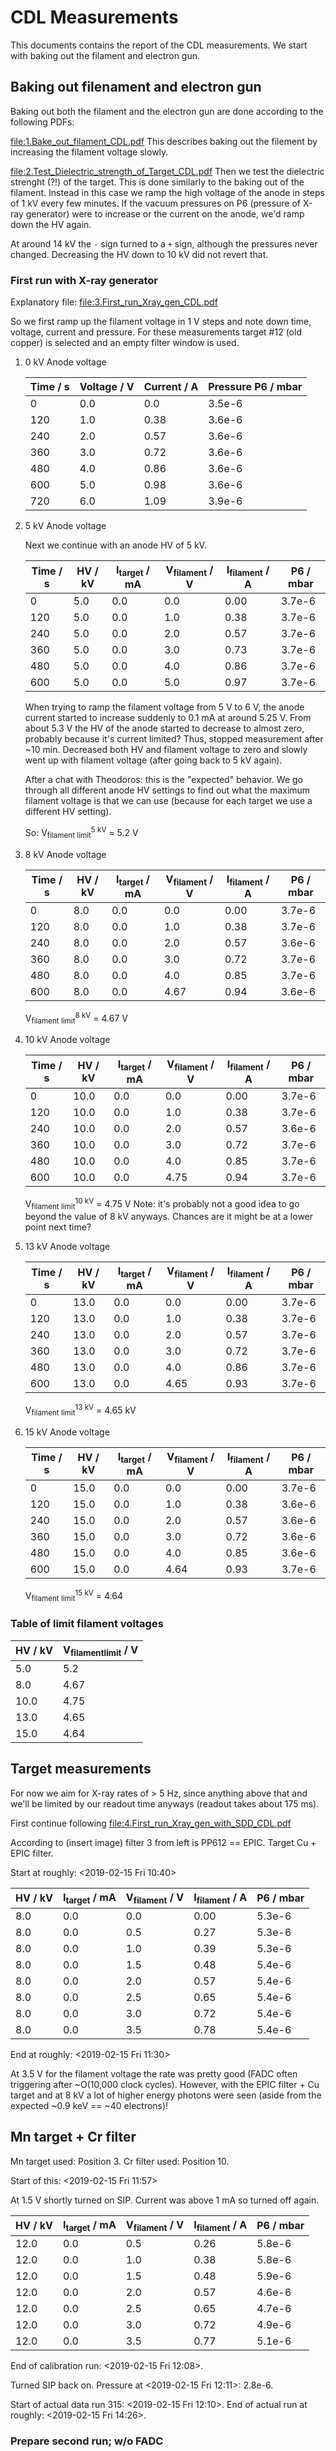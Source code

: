* CDL Measurements

This documents contains the report of the CDL measurements.
We start with baking out the filament and electron gun. 


** Baking out filenament and electron gun
Baking out both the filament and the electron gun are done according
to the following PDFs:

[[file:1.Bake_out_filament_CDL.pdf]]
This describes baking out the filement by increasing the filament
voltage slowly.

[[file:2.Test_Dielectric_strength_of_Target_CDL.pdf]]
Then we test the dielectric strenght (?!) of the target. This is done
similarly to the baking out of the filament. Instead in this case we
ramp the high voltage of the anode in steps of \SI{1}{\kilo\volt}
every few minutes. If the vacuum pressures on P6 (pressure of X-ray
generator) were to increase or the current on the anode, we'd ramp
down the HV again.

At around \SI{14}{\kilo\volt} the =-= sign turned to a =+= sign,
although the pressures never changed. Decreasing the HV down to
\SI{10}{\kilo\volt} did not revert that.


*** First run with X-ray generator
Explanatory file:
[[file:3.First_run_Xray_gen_CDL.pdf]] 

So we first ramp up the filament voltage in \SI{1}{\volt} steps and
note down time, voltage, current and pressure.
For these measurements target #12 (old copper) is selected and an
empty filter window is used.

**** 0 kV Anode voltage

| Time / s | Voltage / V | Current / A | Pressure P6 / mbar |
|----------+-------------+-------------+--------------------|
|        0 |         0.0 |         0.0 |             3.5e-6 |
|      120 |         1.0 |        0.38 |             3.6e-6 |
|      240 |         2.0 |        0.57 |             3.6e-6 |
|      360 |         3.0 |        0.72 |             3.6e-6 |
|      480 |         4.0 |        0.86 |             3.6e-6 |
|      600 |         5.0 |        0.98 |             3.6e-6 |
|      720 |         6.0 |        1.09 |             3.9e-6 |

**** 5 kV Anode voltage
Next we continue with an anode HV of \SI{5}{\kilo\volt}.

| Time / s | HV / kV | I_target / mA | V_filament / V | I_filament / A | P6 / mbar |
|----------+---------+---------------+----------------+----------------+-----------|
|        0 |     5.0 |           0.0 |            0.0 |           0.00 |    3.7e-6 |
|      120 |     5.0 |           0.0 |            1.0 |           0.38 |    3.7e-6 |
|      240 |     5.0 |           0.0 |            2.0 |           0.57 |    3.7e-6 |
|      360 |     5.0 |           0.0 |            3.0 |           0.73 |    3.7e-6 |
|      480 |     5.0 |           0.0 |            4.0 |           0.86 |    3.7e-6 |
|      600 |     5.0 |           0.0 |            5.0 |           0.97 |    3.7e-6 |

When trying to ramp the filament voltage from \SI{5}{\volt} to
\SI{6}{\volt}, the anode current started to increase suddenly to
\SI{0.1}{\milli\ampere} at around \SI{5.25}{\volt}. From about
\SI{5.3}{\volt} the HV of the anode started to decrease to almost
zero, probably because it's current limited? 
Thus, stopped measurement after ~10 min. Decreased both HV and
filament voltage to zero and slowly went up with filament voltage
(after going back to \SI{5}{\kilo\volt} again).

After a chat with Theodoros: this is the "expected" behavior. We go
through all different anode HV settings to find out what the maximum
filament voltage is that we can use (because for each target we use a
different HV setting). 

So: V_{filament limit}^{5 kV} = 5.2 V

**** 8 kV Anode voltage

| Time / s | HV / kV | I_target / mA | V_filament / V | I_filament / A | P6 / mbar |
|----------+---------+---------------+----------------+----------------+-----------|
|        0 |     8.0 |           0.0 |            0.0 |           0.00 |    3.7e-6 |
|      120 |     8.0 |           0.0 |            1.0 |           0.38 |    3.7e-6 |
|      240 |     8.0 |           0.0 |            2.0 |           0.57 |    3.6e-6 |
|      360 |     8.0 |           0.0 |            3.0 |           0.72 |    3.7e-6 |
|      480 |     8.0 |           0.0 |            4.0 |           0.85 |    3.7e-6 |
|      600 |     8.0 |           0.0 |           4.67 |           0.94 |    3.6e-6 |

V_{filament limit}^{8 kV} = 4.67 V

**** 10 kV Anode voltage

| Time / s | HV / kV | I_target / mA | V_filament / V | I_filament / A | P6 / mbar |
|----------+---------+---------------+----------------+----------------+-----------|
|        0 |    10.0 |           0.0 |            0.0 |           0.00 |    3.7e-6 |
|      120 |    10.0 |           0.0 |            1.0 |           0.38 |    3.7e-6 |
|      240 |    10.0 |           0.0 |            2.0 |           0.57 |    3.6e-6 |
|      360 |    10.0 |           0.0 |            3.0 |           0.72 |    3.7e-6 |
|      480 |    10.0 |           0.0 |            4.0 |           0.85 |    3.7e-6 |
|      600 |    10.0 |           0.0 |           4.75 |           0.94 |    3.7e-6 |

V_{filament limit}^{10 kV} = 4.75 V
Note: it's probably not a good idea to go beyond the value of 8 kV
anyways. Chances are it might be at a lower point next time?

**** 13 kV Anode voltage

| Time / s | HV / kV | I_target / mA | V_filament / V | I_filament / A | P6 / mbar |
|----------+---------+---------------+----------------+----------------+-----------|
|        0 |    13.0 |           0.0 |            0.0 |           0.00 |    3.7e-6 |
|      120 |    13.0 |           0.0 |            1.0 |           0.38 |    3.7e-6 |
|      240 |    13.0 |           0.0 |            2.0 |           0.57 |    3.7e-6 |
|      360 |    13.0 |           0.0 |            3.0 |           0.72 |    3.7e-6 |
|      480 |    13.0 |           0.0 |            4.0 |           0.86 |    3.7e-6 |
|      600 |    13.0 |           0.0 |           4.65 |           0.93 |    3.7e-6 |

V_{filament limit}^{13 kV} = 4.65 kV

**** 15 kV Anode voltage

| Time / s | HV / kV | I_target / mA | V_filament / V | I_filament / A | P6 / mbar |
|----------+---------+---------------+----------------+----------------+-----------|
|        0 |    15.0 |           0.0 |            0.0 |           0.00 |    3.7e-6 |
|      120 |    15.0 |           0.0 |            1.0 |           0.38 |    3.6e-6 |
|      240 |    15.0 |           0.0 |            2.0 |           0.57 |    3.6e-6 |
|      360 |    15.0 |           0.0 |            3.0 |           0.72 |    3.6e-6 |
|      480 |    15.0 |           0.0 |            4.0 |           0.85 |    3.6e-6 |
|      600 |    15.0 |           0.0 |           4.64 |           0.93 |    3.7e-6 |

V_{filament limit}^{15 kV} = 4.64

*** Table of limit filament voltages

| HV / kV | V_filament_limit / V |
|---------+----------------------|
|     5.0 |                  5.2 |
|     8.0 |                 4.67 |
|    10.0 |                 4.75 |
|    13.0 |                 4.65 |
|    15.0 |                 4.64 |

** Target measurements

For now we aim for X-ray rates of > 5 Hz, since anything above that
and we'll be limited by our readout time anyways (readout takes about
175 ms). 

First continue following 
[[file:4.First_run_Xray_gen_with_SDD_CDL.pdf]]

According to (insert image) filter 3 from left is PP612 == EPIC.
Target Cu + EPIC filter.


Start at roughly: <2019-02-15 Fri 10:40>

| HV / kV | I_target / mA | V_filament / V | I_filament / A | P6 / mbar |
|---------+---------------+----------------+----------------+-----------|
|     8.0 |           0.0 |            0.0 |           0.00 |    5.3e-6 |
|     8.0 |           0.0 |            0.5 |           0.27 |    5.3e-6 |
|     8.0 |           0.0 |            1.0 |           0.39 |    5.3e-6 |
|     8.0 |           0.0 |            1.5 |           0.48 |    5.4e-6 |
|     8.0 |           0.0 |            2.0 |           0.57 |    5.4e-6 |
|     8.0 |           0.0 |            2.5 |           0.65 |    5.4e-6 |
|     8.0 |           0.0 |            3.0 |           0.72 |    5.4e-6 |
|     8.0 |           0.0 |            3.5 |           0.78 |    5.4e-6 |

End at roughly: <2019-02-15 Fri 11:30>

At 3.5 V for the filament voltage the rate was pretty good (FADC often
triggering after ~O(10,000 clock cycles). 
However, with the EPIC filter + Cu target and at 8 kV a lot of higher
energy photons were seen (aside from the expected ~0.9 keV == ~40
electrons)!


** Mn target + Cr filter
Mn target used: Position 3.
Cr filter used: Position 10.

Start of this: <2019-02-15 Fri 11:57>

At 1.5 V shortly turned on SIP. Current was above 1 mA so turned off again.
| HV / kV | I_target / mA | V_filament / V | I_filament / A | P6 / mbar |
|---------+---------------+----------------+----------------+-----------|
|    12.0 |           0.0 |            0.5 |           0.26 |    5.8e-6 |
|    12.0 |           0.0 |            1.0 |           0.38 |    5.8e-6 |
|    12.0 |           0.0 |            1.5 |           0.48 |    5.9e-6 |
|    12.0 |           0.0 |            2.0 |           0.57 |    4.6e-6 |
|    12.0 |           0.0 |            2.5 |           0.65 |    4.7e-6 |
|    12.0 |           0.0 |            3.0 |           0.72 |    4.9e-6 |
|    12.0 |           0.0 |            3.5 |           0.77 |    5.1e-6 |

End of calibration run: <2019-02-15 Fri 12:08>.

Turned SIP back on. Pressure at <2019-02-15 Fri 12:11>: 2.8e-6.

Start of actual data run 315: <2019-02-15 Fri 12:10>.
End of actual run at roughly: <2019-02-15 Fri 14:26>.

*** Prepare second run; w/o FADC
Started run 322 to set up again the Mn target + Cr filter in order to
take an additional run w/o FADC to get a higher rate.

Starting to ramp <2019-02-16 Sat 10:42>
| Date                   | HV / kV | I_target / mA | V_filament / V | I_filament / A | P6 / mbar |
|------------------------+---------+---------------+----------------+----------------+-----------|
| <2019-02-16 Sat 10:51> |    12.0 |           0.0 |            0.5 |           0.27 |    5.6e-6 |
| <2019-02-16 Sat 10:54> |    12.0 |           0.0 |            1.0 |           0.39 |    5.6e-6 |
| <2019-02-16 Sat 10:55> |    12.0 |           0.0 |            1.5 |           0.48 |    5.6e-6 |
| <2019-02-16 Sat 10:57> |    12.0 |           0.0 |            2.0 |           0.57 |    5.6e-6 |
| <2019-02-16 Sat 10:58> |    12.0 |           0.0 |            2.5 |           0.65 |    5.6e-6 |
| <2019-02-16 Sat 11:00> |    12.0 |           0.0 |            3.0 |           0.72 |    5.6e-6 |
| <2019-02-16 Sat 11:01> |    12.0 |           0.0 |            3.5 |           0.78 |    5.6e-6 |

End of this test run: <2019-02-16 Sat 11:03>.

Note: After this the actual filament voltage in run 323 was reduced to
3.35 V, because the rate was too high for shutter mode 1 / 128
(causing too many double hits). 
I_filament @ 3.35 V: 0.77 A
<2019-02-16 Sat 11:48> I_filament went down to 0.76 A resulting in
noticably lower rate. Increased U_filament first to 3.4 V and shortly
after to 3.43 V to get the current back to 0.77 A.

Start of that run roughly: <2019-02-16 Sat 11:04>.
Expected end of that run (change once done!): <2019-02-16 Sat 13:04>.

*** 2nd run for more statistics
Same target and filter as above.

Start of preparation: <2019-02-19 Tue 15:54>.
Start of calibration run: <2019-02-19 Tue 16:13>.

| Date                   | HV / kV | I_target / mA | V_filament / V | I_filament / A | P6 / mbar |
|------------------------+---------+---------------+----------------+----------------+-----------|
| <2019-02-19 Tue 15:54> |    15.0 |           0.0 |            0.0 |            0.0 |    5.4e-6 |
| <2019-02-19 Tue 16:10> |     0.0 |           0.0 |            0.0 |            0.0 |    5.5e-6 |
| <2019-02-19 Tue 16:13> |     2.0 |           0.0 |            0.0 |            0.0 |    5.6e-6 |
| <2019-02-19 Tue 16:15> |     4.0 |           0.0 |            0.0 |            0.0 |    5.6e-6 |
| <2019-02-19 Tue 16:15> |     5.0 |           0.0 |            0.0 |            0.0 |    5.6e-6 |
| <2019-02-19 Tue 16:16> |     6.0 |           0.0 |            0.0 |            0.0 |    5.6e-6 |
| <2019-02-19 Tue 16:17> |     7.0 |           0.0 |            0.0 |            0.0 |    5.6e-6 |
| <2019-02-19 Tue 16:19> |     8.0 |           0.0 |            0.0 |            0.0 |    5.6e-6 |
| <2019-02-19 Tue 16:21> |     9.0 |           0.0 |            0.0 |            0.0 |    5.6e-6 |
| <2019-02-19 Tue 16:22> |    10.0 |           0.0 |            0.0 |            0.0 |    5.6e-6 |
| <2019-02-19 Tue 16:23> |    11.0 |           0.0 |            0.0 |            0.0 |    5.6e-6 |
| <2019-02-19 Tue 16:24> |    12.0 |           0.0 |            0.0 |            0.0 |    5.6e-6 |
| <2019-02-19 Tue 16:25> |    12.0 |           0.0 |            0.5 |           0.27 |    5.6e-6 |
| <2019-02-19 Tue 16:26> |    12.0 |           0.0 |            1.0 |           0.38 |    5.6e-6 |
| <2019-02-19 Tue 16:27> |    12.0 |           0.0 |            1.5 |           0.48 |    5.6e-6 |
| <2019-02-19 Tue 16:28> |    12.0 |           0.0 |            2.0 |           0.57 |    5.6e-6 |
| <2019-02-19 Tue 16:30> |    12.0 |           0.0 |            2.5 |           0.65 |    5.6e-6 |
| <2019-02-19 Tue 16:32> |    12.0 |           0.0 |            3.0 |           0.72 |    5.7e-6 |
| <2019-02-19 Tue 16:33> |    12.0 |           0.0 |            3.5 |           0.79 |    5.7e-6 |
| <2019-02-19 Tue 16:34> |    12.0 |           0.0 |            3.7 |           0.81 |    5.7e-6 |

End of calibration run: <2019-02-19 Tue 16:34>.

Start of actual data run: <2019-02-19 Tue 16:36>.
End of actual run at roughly: <2019-02-19 Tue 21:24>

** Cu target + Ni filter
Cu target used: Position 13.
Ni filter used: Position 1.

Start of this: <2019-02-15 Fri 14:30>

| HV / kV | I_target / mA | V_filament / V | I_filament / A | P6 / mbar |
|---------+---------------+----------------+----------------+-----------|
|    15.0 |           0.0 |            0.0 |            0.0 |    6.1e-6 |
|    15.0 |           0.0 |            0.5 |           0.27 |    6.1e-6 |
|    15.0 |           0.0 |            1.0 |           0.39 |    6.1e-6 |
|    15.0 |           0.0 |            1.5 |           0.48 |    6.0e-6 |

End of calibration run: <2019-02-15 Fri 15:04>

Start of actual data run 319: <2019-02-15 Fri 15:04>
End of actual run at roughly: <2019-02-15 Fri 17:04>

After this started another run without the FADC and shutter mode long,
shutter time 128.
Results in a rate much closer to the expected ~5 Hz.
Increased the filament voltage to 2 V for this. 
Further increased filament voltage to 3.5 V at <2019-02-15 Fri 18:14>.

*** 2nd run for more statistics
Same target and filter as above.

Start of preparation: <2019-02-19 Tue 10:31>.
Start of calibration run: <2019-02-19 Tue 10:49>.

| Date                   | HV / kV | I_target / mA | V_filament / V | I_filament / A | P6 / mbar |
|------------------------+---------+---------------+----------------+----------------+-----------|
| <2019-02-19 Tue 10:31> |     0.0 |           0.0 |            0.0 |            0.0 |    4.3e-6 |
| <2019-02-19 Tue 10:47> |    14.0 |           0.0 |            0.0 |            0.0 |    4.9e-6 |
| <2019-02-19 Tue 10:49> |    15.0 |           0.0 |            0.0 |            0.0 |    4.9e-6 |
| <2019-02-19 Tue 10:50> |    15.0 |           0.0 |            0.5 |           0.27 |    4.9e-6 |
| <2019-02-19 Tue 10:52> |    15.0 |           0.0 |            1.0 |           0.39 |    5.0e-6 |
| <2019-02-19 Tue 10:53> |    15.0 |           0.0 |            1.5 |           0.49 |    5.0e-6 |
| <2019-02-19 Tue 10:54> |    15.0 |           0.0 |            2.0 |           0.57 |    5.0e-6 |
| <2019-02-19 Tue 10:56> |    15.0 |           0.0 |            2.5 |           0.65 |    5.1e-6 |
| <2019-02-19 Tue 10:56> |    15.0 |           0.0 |            3.0 |           0.73 |    5.1e-6 |
| <2019-02-19 Tue 10:58> |    15.0 |           0.0 |            3.5 |           0.79 |    5.1e-6 |

End of calibration run: <2019-02-19 Tue 10:59>.

Start of actual data run: <2019-02-19 Tue 11:03>.
FADC is at coarse: 10; fine: 2nd marking (same as used during Run 3?)
End of actual run at roughly: <2019-02-19 Tue 15:50>

** Ti target + Ti filter
Ti target used: Position 1.
Ti filter used: Position 11.

Start of preparation: <2019-02-16 Sat 13:43>.
Start of filament run: <2019-02-16 Sat 13:54>

| Date                   | HV / kV | I_target / mA | V_filament / V | I_filament / A | P6 / mbar |
|------------------------+---------+---------------+----------------+----------------+-----------|
| <2019-02-16 Sat 13:55> |     9.0 |           0.0 |            0.0 |            0.0 |    5.7e-6 |
| <2019-02-16 Sat 13:55> |     9.0 |           0.0 |            0.5 |           0.26 |    5.7e-6 |
| <2019-02-16 Sat 13:56> |     9.0 |           0.0 |            1.0 |           0.38 |    5.7e-6 |
| <2019-02-16 Sat 13:59> |     9.0 |           0.0 |            1.5 |           0.48 |    5.7e-6 |
| <2019-02-16 Sat 14:03> |     9.0 |           0.0 |            2.0 |           0.57 |    5.7e-6 |
| <2019-02-16 Sat 14:05> |     9.0 |           0.0 |            2.5 |           0.65 |    5.7e-6 |
| <2019-02-16 Sat 14:07> |     9.0 |           0.0 |            3.0 |           0.72 |    5.7e-6 |

End of calibration run: <2019-02-16 Sat 14:11>


Start of actual data run : <2019-02-16 Sat 14:11>
I_filament during run: 0.72 A
Later increased filament voltage to 3.5 V. I_filament = 0.79 A

End of actual run at: <2019-02-16 Sat 16:11>

Start of run w/o FADC: <2019-02-16 Sat 16:12>
End of run w/o FADC: <2019-02-16 Sat 18:12>
Decreased the filament voltage to 3.35 V for this ~1 min after start
(from 3.5 V previously) to get less double hits.

*** 2nd run for more statistics
Same target and filter as above.

Start of preparation: <2019-02-20 Wed 10:19>
Start of calibration run: <2019-02-20 Wed 10:20>

| Date                   | HV / kV | I_target / mA | V_filament / V | I_filament / A | P6 / mbar |
|------------------------+---------+---------------+----------------+----------------+-----------|
| <2019-02-20 Wed 10:20> |     0.0 |           0.0 |            0.0 |            0.0 |    4.0e-6 |
| <2019-02-20 Wed 10:22> |     3.0 |           0.0 |            0.0 |            0.0 |    4.2e-6 |
| <2019-02-20 Wed 10:29> |     8.0 |           0.0 |            0.0 |            0.0 |    4.5e-6 |
| <2019-02-20 Wed 10:31> |     9.0 |           0.0 |            0.0 |            0.0 |    4.6e-6 |
| <2019-02-20 Wed 10:31> |     9.0 |           0.0 |            0.5 |           0.27 |    4.6e-6 |
| <2019-02-20 Wed 10:32> |     9.0 |           0.0 |            1.0 |           0.39 |    4.7e-6 |
| <2019-02-20 Wed 10:34> |     9.0 |           0.0 |            1.5 |           0.48 |    4.7e-6 |
| <2019-02-20 Wed 10:35> |     9.0 |           0.0 |            2.0 |           0.57 |    4.7e-6 |
| <2019-02-20 Wed 10:38> |     9.0 |           0.0 |            2.5 |           0.65 |    4.8e-6 |
| <2019-02-20 Wed 10:40> |     9.0 |           0.0 |            3.0 |           0.72 |    4.9e-6 |
| <2019-02-20 Wed 10:42> |     9.0 |           0.0 |            3.5 |           0.79 |    4.9e-6 |

End of calibration run: <2019-02-20 Wed 10:42>.

Start of actual data run: <2019-02-20 Wed 10:43>.
FADC is at coarse: 10; fine: 2nd marking (same as used during Run 3?)
End of actual run at roughly: <2019-02-20 Wed 14:42>.

** Ag target + Ag filter
Ag target used: Position 2.
Ag filter used: Position 6.

Start of preparation: <2019-02-16 Sat 18:13>
Start of filament run: <2019-02-16 Sat 18:35>

| Date                   | HV / kV | I_target / mA | V_filament / V | I_filament / A | P6 / mbar |
|------------------------+---------+---------------+----------------+----------------+-----------|
| <2019-02-16 Sat 18:35> |     6.0 |           0.0 |            0.0 |            0.0 |    5.8e-6 |
| <2019-02-16 Sat 18:35> |     6.0 |           0.0 |            0.5 |           0.26 |    5.8e-6 |
| <2019-02-16 Sat 18:35> |     6.0 |           0.0 |            1.0 |           0.38 |    5.8e-6 |
| <2019-02-16 Sat 18:37> |     6.0 |           0.0 |            1.5 |           0.48 |    5.8e-6 |
| <2019-02-16 Sat 18:38> |     6.0 |           0.0 |            2.0 |           0.57 |    5.8e-6 |
| <2019-02-16 Sat 18:39> |     6.0 |           0.0 |            2.5 |           0.64 |    5.8e-6 |
| <2019-02-16 Sat 18:41> |     6.0 |           0.0 |            3.0 |           0.72 |    5.9e-6 |
| <2019-02-16 Sat 18:42> |     6.0 |           0.0 |           3.25 |           0.74 |    5.9e-6 |

End of calibration run: <2019-02-16 Sat 18:43>

Start of actual data run: <2019-02-16 Sat 18:44>
I_filament during run: 0.74 A
Changed U_filemant to: 3.5 V, I_filament: 0.78 A
End of actual run at: <2019-02-16 Sat 20:45>.

Start of run w/o FADC: <2019-02-16 Sat 20:48>.
Increased U_filament to 3.75 V; I_filament: 0.80 A
Reduced U_filament at <2019-02-16 Sat 21:10> to 3.65 V; I_filament:
0.80 A. Too multi hits.
End of run w/o FADC: <2019-02-16 Sat 22:50>.

*** 2nd run for more statistics
Same target and filter as above.

Start of preparation: <2019-02-20 Wed 14:43>.
Start of calibration run: <2019-02-20 Wed 14:56>.

| Date                   | HV / kV | I_target / mA | V_filament / V | I_filament / A | P6 / mbar |
|------------------------+---------+---------------+----------------+----------------+-----------|
| <2019-02-20 Wed 14:56> |     0.0 |           0.0 |            0.0 |            0.0 |    5.4e-6 |
| <2019-02-20 Wed 15:01> |     4.0 |           0.0 |            0.0 |            0.0 |    5.4e-6 |
| <2019-02-20 Wed 15:04> |     6.0 |           0.0 |            0.5 |           0.26 |    5.5e-6 |
| <2019-02-20 Wed 15:04> |     6.0 |           0.0 |            1.0 |           0.38 |    5.5e-6 |
| <2019-02-20 Wed 15:06> |     6.0 |           0.0 |            1.5 |           0.48 |    5.4e-6 |
| <2019-02-20 Wed 15:07> |     6.0 |           0.0 |            2.0 |           0.57 |    5.4e-6 |
| <2019-02-20 Wed 15:09> |     6.0 |           0.0 |            2.5 |           0.65 |    5.4e-6 |
| <2019-02-20 Wed 15:11> |     6.0 |           0.0 |            3.0 |           0.72 |    5.4e-6 |
| <2019-02-20 Wed 15:12> |     6.0 |           0.0 |            3.5 |           0.79 |    5.4e-6 |

End of calibration run: <2019-02-20 Wed 15:13>.

Start of actual data run:<2019-02-20 Wed 15:14>.
FADC is at coarse: 20; fine: 2nd marking (same as used during Run 3?)
End of actual run at roughly: <2019-02-20 Wed 19:00>.

** Al target + Al filter
Al target used: Position 7.
Al filter used: Position 2.

Start of preparation: <2019-02-17 Sun 10:20>.
Start of filament run: <2019-02-17 Sun 10:25>

| Date                   | HV / kV | I_target / mA | V_filament / V | I_filament / A | P6 / mbar |
|------------------------+---------+---------------+----------------+----------------+-----------|
| <2019-02-17 Sun 10:25> |     4.0 |           0.0 |            0.0 |            0.0 |    3.8e-6 |
| <2019-02-17 Sun 10:29> |     4.0 |           0.0 |            0.5 |           0.27 |    4.5e-6 |
| <2019-02-17 Sun 10:31> |     4.0 |           0.0 |            1.0 |           0.39 |    4.7e-6 |
| <2019-02-17 Sun 10:32> |     4.0 |           0.0 |            1.5 |           0.49 |    4.7e-6 |
| <2019-02-17 Sun 10:34> |     4.0 |           0.0 |            2.0 |           0.57 |    4.8e-6 |
| <2019-02-17 Sun 10:36> |     4.0 |           0.0 |            2.5 |           0.65 |    4.8e-6 |
| <2019-02-17 Sun 10:39> |     4.0 |           0.0 |            3.0 |           0.73 |    4.9e-6 |
| <2019-02-17 Sun 10:41> |     4.0 |           0.0 |            3.5 |           0.79 |    5.0e-6 |
| <2019-02-17 Sun 10:43> |     4.0 |           0.0 |            4.0 |           0.85 |    5.0e-6 |

End of calibration run: <2019-02-17 Sun 10:44>

Start of actual data run: <2019-02-17 Sun 10:45>
At <2019-02-17 Sun 11:28> increased U_filament to 4.2 V; I_filament:
0.87 A.
Also increased the fine gain of the FADC from marking 3 to 4 (4 is the
top center one).
Both to reduce the number of double hits recorde (average event only
has about 60 pixels I reckon now).
End of actual run at: <2019-02-17 Sun 12:45>

Start of run w/o FADC: <2019-02-17 Sun 12:46>
Turned down U_filament in first minute of run, due to rate being way
too high. 
U_filament: 3.2 V
I_filament: 0.74 A
End of run w/o FADC: <2019-02-17 Sun 14:46>.

** Cu target + EPIC filter @ 2kV
Cu target used: Position 13.
EPIC filter used: Position 3.

Start of preparation: <2019-02-17 Sun 14:53>.
Start of filament run: <2019-02-17 Sun 15:10>.

| Date                   | HV / kV | I_target / mA | V_filament / V | I_filament / A | P6 / mbar |
|------------------------+---------+---------------+----------------+----------------+-----------|
| <2019-02-17 Sun 15:10> |     2.0 |           0.0 |            0.0 |            0.0 |    5.6e-6 |
| <2019-02-17 Sun 15:11> |     2.0 |           0.0 |            0.5 |           0.26 |    5.6e-6 |
| <2019-02-17 Sun 15:13> |     2.0 |           0.0 |            1.0 |           0.38 |    5.6e-6 |
| <2019-02-17 Sun 15:18> |     2.0 |           0.0 |            1.5 |           0.48 |    5.6e-6 |
| <2019-02-17 Sun 15:20> |     2.0 |           0.0 |            2.0 |           0.57 |    5.6e-6 |
| <2019-02-17 Sun 15:21> |     2.0 |           0.0 |            2.5 |           0.65 |    5.6e-6 |
| <2019-02-17 Sun 15:25> |     2.0 |           0.0 |            3.0 |           0.72 |    5.6e-6 |
| <2019-02-17 Sun 15:26> |     2.0 |           0.0 |            3.5 |           0.79 |    5.6e-6 |
| <2019-02-17 Sun 15:28> |     2.0 |           0.0 |            4.0 |           0.85 |    5.6e-6 |

End of calibration run: <2019-02-17 Sun 15:29>.
Increased FADC main amplifier fine gain to second to last marking.

Start of actual data run: <2019-02-17 Sun 15:31>.
End of actual run at: <2019-02-17 Sun 17:31>

Start of run w/o FADC: <2019-02-17 Sun 17:34>
Decreased U_filament to 3.3 V; I_filament: 0.76 A
While trying to get internet access on the DAQ computer, I
accidentally disconnected the Virtex connection, resulting in a
stopped run. At approximately <2019-02-17 Sun 18:29>.
New run runs another 4000 seconds from <2019-02-17 Sun 18:35>.
End of second run w/o FADC: ~ <2019-02-17 Sun 19:42>.

** Cu target + EPIC filter @ 0.9kV
Cu target used: Position 13.
EPIC filter used: Position 3.

Start of preparation: <2019-02-18 Mon 10:17>
Start of filament run: 

| Date                   | HV / kV | I_target / mA | V_filament / V | I_filament / A | P6 / mbar |
|------------------------+---------+---------------+----------------+----------------+-----------|
| <2019-02-18 Mon 10:20> |     0.9 |           0.0 |            0.0 |            0.0 |    3.8e-6 |
| <2019-02-18 Mon 10:21> |     0.9 |           0.0 |            0.5 |                |    4.0e-6 |
| <2019-02-18 Mon 10:22> |     0.9 |           0.0 |            1.0 |                |    4.1e-6 |
| <2019-02-18 Mon 10:23> |     0.9 |           0.0 |            1.5 |                |    4.3e-6 |
| <2019-02-18 Mon 10:24> |     0.9 |           0.0 |            2.0 |                |    4.5e-6 |
| <2019-02-18 Mon 10:26> |     0.9 |           0.0 |            2.5 |                |    4.6e-6 |
| <2019-02-18 Mon 10:27> |     0.9 |           0.0 |            3.0 |                |    4.6e-6 |
| <2019-02-18 Mon 10:29> |     0.9 |           0.0 |            3.5 |           0.79 |    4.7e-6 |
| <2019-02-18 Mon 10:30> |     0.9 |           0.0 |            4.0 |           0.85 |    4.8e-6 |

End of calibration run: <2019-02-18 Mon 10:36>
Increased FADC main amplifier fine gain to second to last marking
after decrease for overnight measurement.
FADC shows quite a bit of noise in this setting today, but it's
working at an acceptable level, I guess.

Start of actual data run: <2019-02-18 Mon 10:38>
End of actual run at: <2019-02-18 Mon 12:38>

Start of run w/o FADC: <2019-02-18 Mon 12:43> 
Didn't have to change U_filament. 4.0 V was working just fine!
End of second run w/o FADC: <2019-02-18 Mon 14:43>


** C target + EPIC filter @ 0.6kV
C target used: Position 4.
EPIC filter used: Position 3.

Start of preparation: <2019-02-18 Mon 14:50>
Start of filament run: <2019-02-18 Mon 15:01>

| Date                   | HV / kV | I_target / mA | V_filament / V | I_filament / A | P6 / mbar |
|------------------------+---------+---------------+----------------+----------------+-----------|
| <2019-02-18 Mon 15:01> |     0.6 |           0.0 |            0.0 |            0.0 |    5.8e-6 |
| <2019-02-18 Mon 15:02> |     0.6 |           0.0 |            0.5 |           0.29 |    5.9e-6 |
| <2019-02-18 Mon 15:04> |     0.6 |           0.0 |            1.0 |           0.38 |    5.9e-6 |
| <2019-02-18 Mon 15:06> |     0.6 |           0.0 |            1.5 |           0.48 |    5.9e-6 |
| <2019-02-18 Mon 15:07> |     0.6 |           0.0 |            2.0 |           0.57 |    5.9e-6 |
| <2019-02-18 Mon 15:08> |     0.6 |           0.0 |            2.5 |           0.65 |    5.9e-6 |
| <2019-02-18 Mon 15:12> |     0.6 |           0.0 |            3.0 |           0.72 |    5.8e-6 |
| <2019-02-18 Mon 15:29> |     0.6 |           0.0 |            3.5 |           0.79 |    5.8e-6 |
| <2019-02-18 Mon 15:32> |     0.6 |           0.0 |            4.0 |           0.85 |    5.8e-6 |
| <2019-02-18 Mon 15:32> |     0.6 |           0.0 |           4.25 |           0.88 |    5.7e-6 |
| <2019-02-18 Mon 15:33> |     0.6 |           0.0 |            4.5 |           0.91 |    5.8e-6 |
| <2019-02-18 Mon 15:35> |     0.6 |           0.0 |           4.65 |           0.93 |    5.8e-6 |

End of calibration run: <2019-02-18 Mon 15:36>

Start of actual data run: <2019-02-18 Mon 15:37>
End of actual run at: <2019-02-18 Mon 17:37>

Start of run w/o FADC: <2019-02-18 Mon 17:40>
Reduced U_filament to 4.5 V shortly after start O(1 min); I_filament:
0.91 A, since there were slightly too many multi hits.
End of second run w/o FADC: <2019-02-18 Mon 19:40>.


* Christoph Energy Binning

| Target | Filter |  HV | CK Name |
|--------+--------+-----+---------|
| Cu     | Ni     |  15 | A       |
| Mn     | Cr     |  12 | B       |
| Ti     | Ti     |   9 | C       |
| Ag     | Ag     |   6 | D       |
| Al     | Al     |   4 | E       |
| Cu     | EPIC   |   2 | F       |
| Cu     | EPIC   | 0.9 | G       |
| C      | EPIC   | 0.6 | H       |

* Target table

| Target Material | Position |
|-----------------+----------|
| Ti              |        1 |
| Ag              |        2 |
| Mn              |        3 |
| C               |        4 |
| BN              |        5 |
| Au              |        6 |
| Al              |   7 - 11 |
| Cu              |  12 - 18 |

* Filter table

Position 1 is the position "closest" to the vacuum line.
4 turns of the handle are needed to bring the filter in position after
being visible in the window.

| Filter material                             | Position |
|---------------------------------------------+----------|
| Ni 0.1 mm                                   |        1 |
| Al 5 µm                                     |        2 |
| PP G12                                      |        3 |
| PP G12                                      |        4 |
| Cu 10 µm                                    |        5 |
| Ag 5 µm (99.97%) AG000130/24                |        6 |
| Fe 50 µm                                    |        7 |
| Mn foil 50 µm (98.7% + permanent polyester) |        8 |
| Co 50 µm (99.99%) CO0000200                 |        9 |
| Cr 40 µm (99.99% + permanent polyester)     |       10 |
| Ti 50 µm (99.97%) TI000315                  |       11 |

* Run list of CDL Runs

All runs are of data type rfNewTos. 
High voltage settings:
SiPM: 65.6 V
Grid: 300 V
Anode: 375 V
Ring 1: 415 V
Ring 29: 1830 V
Cathode: 1875 V

Detector gas pressure: 
- <2019-02-15 Fri 15:06>: 1052 mbar
- <2019-02-16 Sat 15:01>: 1053 mbar
- <2019-02-17 Sun 10:25>: 1052 mbar
- <2019-02-19 Tue 16:17>: 1052 mbar

 |     Run # | Type         | FADC? | Shutter | Start | End | Length | Target | Filter          | HV / kV |  U_filament / V | # frames | # FADC | Backup? | Notes                                                            |
 |-----------+--------------+-------+---------+-------+-----+--------+--------+-----------------+---------+-----------------+----------+--------+---------+------------------------------------------------------------------|
 |       312 | rtBackground | y     | 2 / 30  |       |     |        |        |                 |         |                 |          |        |         | First test background run after installation in CDL              |
 |       313 | rtTest       | y     | 2 / 30  |       |     |        | Cu     | EPIC (PP612 #3) |     8.0 |             3.5 |          |        |         | First test run with X-ray source.                                |
 |       314 | rtTest       | y     | 2 / 30  |       |     |        |        |                 |         |                 |          |        |         | Test run to change filter + settings to Mn target                |
 |       315 | rtXray       | y     | 2 / 30  |       |     |        | Mn     | Cr              |    12.0 | 3.5 (later 1.5) |          |        |         | First actual X-ray run: 7200 s                                   |
 | 316 - 318 | rtTest       | y     | 2 / 30  |       |     |        |        |                 |         |                 |          |        |         | Test run to change filter + settings to Cu target                |
 |       319 | rtXray       | y     | 2 / 2   |       |     |        | Cu     | Ni              |    15.0 |             1.5 |          |        |         | Shutter verylong / 2                                             |
 |       320 | rtXray       | n     | 1 / 128 |       |     |        | Cu     | Ni              |    15.0 |             2.0 |          |      0 |         | Run w/o FADC to get more statistics                              |
 |       321 | rtBackground | y     | 2 / 30  |       |     |        | -      | -               |     0.0 |             0.0 |          |        |         | Background run over night until <2019-02-16 Sat 10:26>           |
 |       322 | rtTest       | y     | 2 / 30  |       |     |        |        |                 |         |                 |          |        |         | Test run to set up Mn + Cr w/o FADC                              |
 |       323 | rtXray       | n     | 1 / 128 |       |     |        | Mn     | Cr              |    12.0 |      3.35, 3.43 |          |        |         | At beginning 3.5 V for ~2 minutes. Later 3.43 V                  |
 |       324 | rtTest       | y     | 2 / 30  |       |     |        |        |                 |         |                 |          |        |         | Test run to set up Ti + Ti                                       |
 |       325 | rtXray       | y     | 2 / 2   |       |     |        | Ti     | Ti              |     9.0 |        3.0, 3.5 |          |        |         | Increased U_filament after ~1 h                                  |
 |       326 | rtXray       | n     | 1 / 128 |       |     |        | Ti     | Ti              |     9.0 |       3.5, 3.35 |          |        |         |                                                                  |
 |       327 | rtTest       | y     | 2 / 30  |       |     |        |        |                 |         |                 |          |        |         | Test run to change to Ag + Ag                                    |
 |       328 | rtXray       | y     | 2 / 2   |       |     |        | Ag     | Ag              |     6.0 |       3.25, 3.5 |          |        |         | Increased U_f to 3.5 after ~10 min                               |
 |       329 | rtXray       | n     | 1 / 128 |       |     |        | Ag     | Ag              |     6.0 |      3.75; 3.68 |          |        |         | U_f of 3.5 V left most frames empty                              |
 |       330 | rtBackground | y     | 2 / 30  |       |     |        | -      | -               |     0.0 |             0.0 |          |        |         | Background run over night.                                       |
 |       331 | rtTest       | y     | 2 / 30  |       |     |        | Al     | Al              |         |                 |          |        |         | Test to change to Al + Al                                        |
 |       332 | rtXray       | y     | 2 / 2   |       |     |        | Al     | Al              |     4.0 |             4.0 |          |        |         |                                                                  |
 |       333 | rtXray       | n     | 1 / 128 |       |     |        | Al     | Al              |     4.0 |             3.2 |          |        |         | First minute U_filament was still 4.0 V (too high!)              |
 |       334 | rtTest       | y     | 2 / 30  |       |     |        | -      | -               |         |                 |          |        |         | Test run to change to Cu + EPIC                                  |
 |       335 | rtXray       | y     | 2 / 2   |       |     |        | Cu     | EPIC            |     2.0 |             4.0 |          |        |         | Increased FADC amp                                               |
 |       336 | rtXray       | n     | 1 / 128 |       |     |        | Cu     | EPIC            |     2.0 |             3.3 |          |        |         | Decreased U_filament due to too high rate in ~1st min            |
 |       337 | rtXray       | n     | 1 / 128 |       |     |        | Cu     | EPIC            |     2.0 |             3.3 |          |        |         | Continuation of 336, due to reset network connection             |
 |       338 | rtTest       | y     | 2 / 30  |       |     |        |        |                 |         |                 |          |        |         | Test run during shutdown for the day + background over night     |
 |       339 | rtXray       | y     | 2 / 2   |       |     |        | Cu     | EPIC            |     0.9 |             4.0 |          |        |         |                                                                  |
 |       340 | rtXray       | n     | 1 / 128 |       |     |        | Cu     | EPIC            |     0.9 |             4.0 |          |        |         |                                                                  |
 |       341 | rtTest       | y     | 2 / 30  |       |     |        |        |                 |         |                 |          |        |         | Test run to change to C + EPIC                                   |
 |       342 | rtXray       | y     | 2 / 2   |       |     |        | C      | EPIC            |     0.6 |            4.65 |          |        |         |                                                                  |
 |       343 | rtXray       | n     | 1 / 128 |       |     |        | C      | EPIC            |     0.6 |       4.65; 4.5 |          |        |         | Reduced U_filament to 4.5 V in ~1st min                          |
 |       344 | rtTest       | y     | 2 / 30  |       |     |        | -      | -               |         |                 |          |        |         | Test run to shutdown, background over night                      |
 |       345 | rtXray       | y     | 2 / 2   |       |     |        | Cu     | Ni              |    15.0 |             3.5 |          |        |         | Run w/o time limit, FADC@CAST settings, ~5 h in total            |
 |       346 | rtTest       | y     | 2 / 30  |       |     |        |        |                 |         |                 |          |        |         | Test run to change to Mn + Cr                                    |
 |       347 | rtXray       | y     | 2 / 2   |       |     |        | Mn     | Cr              |    12.0 |             3.7 |          |        |         | Run w/o time limit, FADC@CAST settings, ~5 h in total            |
 |       348 | rtTest       | y     | 2 / 30  |       |     |        |        |                 |         |                 |          |        |         | Test run to shutdown, background overnight                       |
 |       349 | rtXray       | y     | 2 / 2   |       |     |        | Ti     | Ti              |     9.0 |                 |          |        |         | Run w/o time limit, FADC@CAST  settings                          |
 |       350 | rtTest       | y     | 2 / 30  |       |     |        |        |                 |         |                 |          |        |         | Test run to change to Ag + Ag                                    |
 |       351 | rtXray       | y     | 2 / 2   |       |     |        | Ag     | Ag              |     6.0 |             3.5 |          |        |         | Run w/o time limit, FADC@20 coarse                               |
 |       352 | rtTest       | y     | 2 / 30  |       |     |        |        |                 |         |                 |          |        |         | Shutdown and background over night, until <2019-02-21 Thu 10:18> |
 


* Results

This section contains information about resutls obtained from the CDL
data taking.

 | Run # | Type   | Shutter | Length | Target | Filter | HV / kV | <µ_peak> / pix | Δµ / pix |
 |-------+--------+---------+--------+--------+--------+---------+----------------+----------|
 |   315 | rtXray | 2 / 30  |        | Mn     | Cr     |    12.0 |         223.89 |     8.79 |
 |   319 | rtXray | 2 / 2   |        | Cu     | Ni     |    15.0 |         347.77 |     8.49 |
 |   320 | rtXray | 1 / 128 |        | Cu     | Ni     |    15.0 |         323.23 |    21.81 |
 |   323 | rtXray | 1 / 128 |        | Mn     | Cr     |    12.0 |         224.78 |     8.92 |
 |   325 | rtXray | 2 / 2   |        | Ti     | Ti     |     9.0 |         176.51 |     1.22 |
 |   326 | rtXray | 1 / 128 |        | Ti     | Ti     |     9.0 |         173.20 |     2.20 |
 |   328 | rtXray | 2 / 2   |        | Ag     | Ag     |     6.0 |         117.23 |     2.02 |
 |   329 | rtXray | 1 / 128 |        | Ag     | Ag     |     6.0 |         118.66 |     1.21 |
 |   332 | rtXray | 2 / 2   |        | Al     | Al     |     4.0 |          55.36 |     1.26 |
 |   333 | rtXray | 1 / 128 |        | Al     | Al     |     4.0 |          54.79 |     2.33 |
 |   335 | rtXray | 2 / 2   |        | Cu     | EPIC   |     2.0 |          32.33 |     2.52 |
 |   336 | rtXray | 1 / 128 |        | Cu     | EPIC   |     2.0 |          33.95 |     0.67 |
 |   337 | rtXray | 1 / 128 |        | Cu     | EPIC   |     2.0 |          31.51 |     4.76 |
 |   339 | rtXray | 2 / 2   |        | Cu     | EPIC   |     0.9 |          25.00 |     0.79 |
 |   340 | rtXray | 1 / 128 |        | Cu     | EPIC   |     0.9 |          21.39 |     2.27 |
 |   342 | rtXray | 2 / 2   |        | C      | EPIC   |     0.6 |          18.04 |     1.46 |
 |   343 | rtXray | 1 / 128 |        | C      | EPIC   |     0.6 |          17.16 |     0.57 |
 |   345 | rtXray | 2 / 2   |        | Cu     | Ni     |    15.0 |         271.16 |     6.08 |
 |   347 | rtXray | 2 / 2   |        | Mn     | Cr     |    12.0 |         198.73 |     4.72 |
 |   349 | rtXray | 2 / 2   |        | Ti     | Ti     |     9.0 |         160.86 |     1.25 |
 |   351 | rtXray | 2 / 2   |        | Ag     | Ag     |     6.0 |         106.94 |     2.55 |
